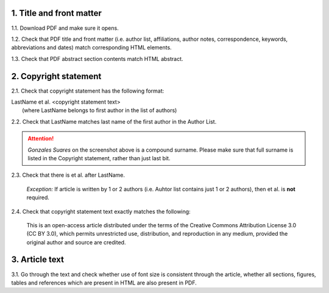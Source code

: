 .. role:: sample


1. Title and front matter
-------------------------

1.1. Download PDF and make sure it opens.

1.2. Check that PDF title and front matter (i.e. author list, affiliations, author notes, correspondence, keywords, abbreviations and dates) match corresponding HTML elements.

1.3. Check that PDF abstract section contents match HTML abstract.


2. Copyright statement
----------------------

2.1. Check that copyright statement has the following format:

| :sample:`LastName et al. \<copyright statement text\>`
|	(where LastName belongs to first author in the list of authors)

2.2. Check that LastName matches last name of the first author in the Author List.

.. image:: /_static/pdf_copyright.png
   :alt: Copyright string
   :scale: 99%

.. ATTENTION::
   	`Gonzales Suares` on the screenshot above is a compound surname. Please make sure that full surname is listed in the Copyright statement, rather than just last bit.

2.3. Check that there is  :sample:`et al.` after LastName.
	
	*Exception:*
	If article is written by 1 or 2 authors (i.e. Auhtor list contains just 1 or 2 authors), then :sample:`et al.` is **not** required.


2.4. Check that copyright statement text exactly matches the following:

	| :sample:`This is an open-access article distributed under the terms of the Creative Commons Attribution License 3.0 (CC BY 3.0), which permits unrestricted use, distribution, and reproduction in any medium, provided the original author and source are credited.`


3. Article text
---------------

3.1. Go through the text and check whether use of font size is consistent through the article, whether all sections, figures, tables and references which are present in HTML are also present in PDF.
